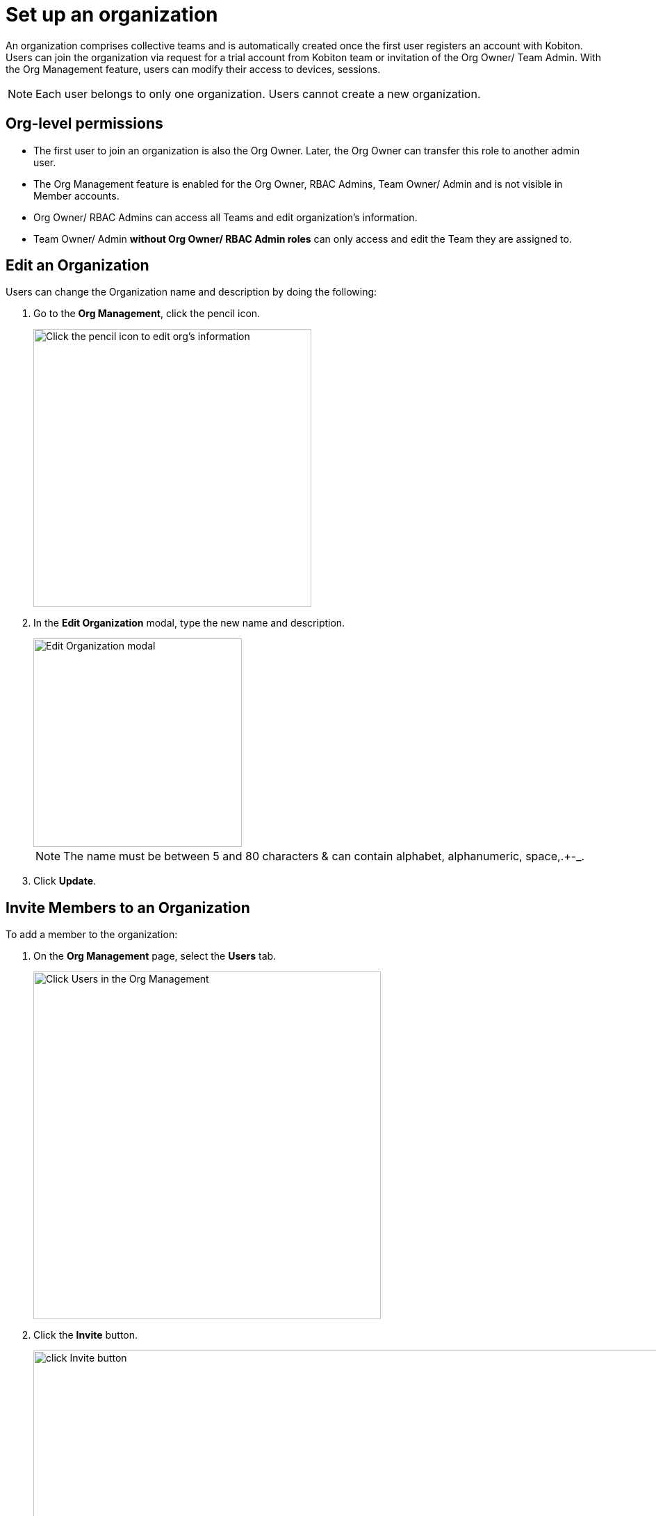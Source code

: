 = Set up an organization
:navtitle: Set up an organization

An organization comprises collective teams and is automatically created once the first user registers an account with Kobiton. Users can join the organization via request for a trial account from Kobiton team or invitation of the Org Owner/ Team Admin. With the Org Management feature, users can modify their access to devices, sessions.

NOTE: Each user belongs to only one organization. Users cannot create a new organization.

== Org-level permissions
* The first user to join an organization is also the Org Owner. Later, the Org Owner can transfer this role to another admin user.

* The Org Management feature is enabled for the Org Owner, RBAC Admins, Team Owner/ Admin and is not visible in Member accounts.

* Org Owner/ RBAC Admins can access all Teams and edit organization’s information.

* Team Owner/ Admin *without Org Owner/ RBAC Admin roles* can only access and edit the Team they are assigned to.

== Edit an Organization

Users can change the Organization name and description by doing the following:

1. Go to the *Org Management*, click the pencil icon.
+
image::organization-management:custom-org-closeup8.png[width=400, alt="Click the pencil icon to edit org's information"]
2. In the *Edit Organization* modal, type the new name and description.
+
image::organization-management:set-up-org-closeup.png[width=300,alt="Edit Organization modal"]
+
NOTE: The name must be between 5 and 80 characters & can contain alphabet, alphanumeric, space,.+-_.
+
3. Click *Update*.

== Invite Members to an Organization

To add a member to the organization:

1. On the *Org Management* page, select the *Users* tab.
+
image::organization-management:set-up-org-closeup8.png[width=500,alt="Click Users in the Org Management"]
2. Click the *Invite* button.
+
image::organization-management:set-up-org-closeup6.png[width=2000, alt="click Invite button"]
3. Enter the person’s email address.
+
image::organization-management:set-up-org-context.png[width=1000,alt="The Invite User modal"]
4. Select Roles and Teams.
* The Default role is Member (Predefined), which enables users only access devices, Teams they are assigned to. You can add or change roles by selecting options in the dropdown list.

* The new user is assigned to the Default Team. Similar to Roles, expanding the dropdown list to change/add teams.
+
image::organization-management:set-up-org-closeup5.png[width=1000,alt="Open the dropdown list to add more Teams"]
+
5. Click *Send Invitation*. Members will be notified about the invitation via their emails.

NOTE: Invited members must be new and not belong to other existing organizations.

You can enable SSO for this user (if any).



